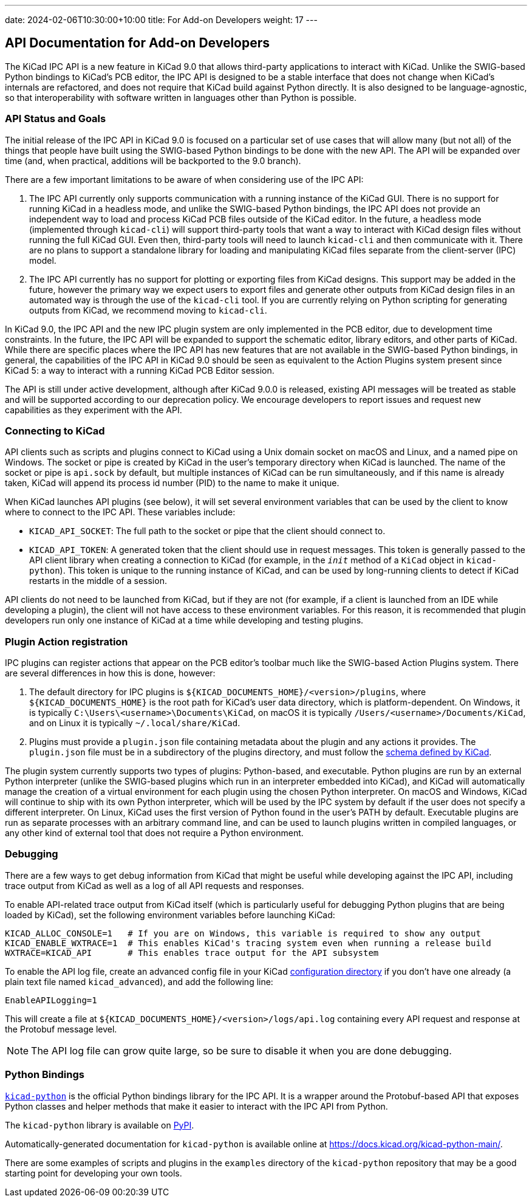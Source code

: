 ---
date: 2024-02-06T10:30:00+10:00
title: For Add-on Developers
weight: 17
---

:toc:

== API Documentation for Add-on Developers

The KiCad IPC API is a new feature in KiCad 9.0 that allows third-party applications to interact
with KiCad.  Unlike the SWIG-based Python bindings to KiCad's PCB editor, the IPC API is designed
to be a stable interface that does not change when KiCad's internals are refactored, and does not
require that KiCad build against Python directly.  It is also designed to be language-agnostic, so
that interoperability with software written in languages other than Python is possible.

=== API Status and Goals

The initial release of the IPC API in KiCad 9.0 is focused on a particular set of use cases that
will allow many (but not all) of the things that people have built using the SWIG-based Python
bindings to be done with the new API.  The API will be expanded over time (and, when practical,
additions will be backported to the 9.0 branch).

There are a few important limitations to be aware of when considering use of the IPC API:

1.  The IPC API currently only supports communication with a running instance of the KiCad GUI.
    There is no support for running KiCad in a headless mode, and unlike the SWIG-based Python
    bindings, the IPC API does not provide an independent way to load and process KiCad PCB files
    outside of the KiCad editor.  In the future, a headless mode (implemented through `kicad-cli`)
    will support third-party tools that want a way to interact with KiCad design files without
    running the full KiCad GUI.  Even then, third-party tools will need to launch `kicad-cli` and
    then communicate with it.  There are no plans to support a standalone library for loading and
    manipulating KiCad files separate from the client-server (IPC) model.

2.  The IPC API currently has no support for plotting or exporting files from KiCad designs.  This
    support may be added in the future, however the primary way we expect users to export files and
    generate other outputs from KiCad design files in an automated way is through the use of the
    `kicad-cli` tool.  If you are currently relying on Python scripting for generating outputs from
    KiCad, we recommend moving to `kicad-cli`.

In KiCad 9.0, the IPC API and the new IPC plugin system are only implemented in the PCB editor,
due to development time constraints.  In the future, the IPC API will be expanded to support the
schematic editor, library editors, and other parts of KiCad.  While there are specific places where
the IPC API has new features that are not available in the SWIG-based Python bindings, in general,
the capabilities of the IPC API in KiCad 9.0 should be seen as equivalent to the Action Plugins
system present since KiCad 5: a way to interact with a running KiCad PCB Editor session.

The API is still under active development, although after KiCad 9.0.0 is released, existing API
messages will be treated as stable and will be supported according to our deprecation policy. We
encourage developers to report issues and request new capabilities as they experiment with the API.

=== Connecting to KiCad

API clients such as scripts and plugins connect to KiCad using a Unix domain socket on macOS and
Linux, and a named pipe on Windows.  The socket or pipe is created by KiCad in the user's
temporary directory when KiCad is launched.  The name of the socket or pipe is `api.sock` by
default, but multiple instances of KiCad can be run simultaneously, and if this name is already
taken, KiCad will append its process id number (PID) to the name to make it unique.

When KiCad launches API plugins (see below), it will set several environment variables that can be
used by the client to know where to connect to the IPC API.  These variables include:

- `KICAD_API_SOCKET`: The full path to the socket or pipe that the client should connect to.
- `KICAD_API_TOKEN`: A generated token that the client should use in request messages.  This token
    is generally passed to the API client library when creating a connection to KiCad (for example,
    in the `__init__` method of a `KiCad` object in `kicad-python`).  This token is unique to the
    running instance of KiCad, and can be used by long-running clients to detect if KiCad restarts
    in the middle of a session.

API clients do not need to be launched from KiCad, but if they are not (for example, if a client is
launched from an IDE while developing a plugin), the client will not have access to these
environment variables.  For this reason, it is recommended that plugin developers run only one
instance of KiCad at a time while developing and testing plugins.

=== Plugin Action registration

IPC plugins can register actions that appear on the PCB editor's toolbar much like the SWIG-based
Action Plugins system.  There are several differences in how this is done, however:

1.  The default directory for IPC plugins is `${KICAD_DOCUMENTS_HOME}/<version>/plugins`, where
    `${KICAD_DOCUMENTS_HOME}` is the root path for KiCad's user data directory, which is
    platform-dependent.  On Windows, it is typically `C:\Users\<username>\Documents\KiCad`, on
    macOS it is typically `/Users/<username>/Documents/KiCad`, and on Linux it is typically
    `~/.local/share/KiCad`.
2.  Plugins must provide a `plugin.json` file containing metadata about the plugin and any actions
    it provides.  The `plugin.json` file must be in a subdirectory of the plugins directory, and
    must follow the link:https://go.kicad.org/api/schemas/v1[schema defined by KiCad].

The plugin system currently supports two types of plugins: Python-based, and executable.  Python
plugins are run by an external Python interpreter (unlike the SWIG-based plugins which run in an
interpreter embedded into KiCad), and KiCad will automatically manage the creation of a virtual
environment for each plugin using the chosen Python interpreter.  On macOS and Windows, KiCad will
continue to ship with its own Python interpreter, which will be used by the IPC system by default
if the user does not specify a different interpreter.  On Linux, KiCad uses the first version of
Python found in the user's PATH by default.  Executable plugins are run as separate processes with
an arbitrary command line, and can be used to launch plugins written in compiled languages, or any
other kind of external tool that does not require a Python environment.

=== Debugging

There are a few ways to get debug information from KiCad that might be useful while developing
against the IPC API, including trace output from KiCad as well as a log of all API requests and
responses.

To enable API-related trace output from KiCad itself (which is particularly useful for debugging
Python plugins that are being loaded by KiCad), set the following environment variables before
launching KiCad:

[source,sh]
----
KICAD_ALLOC_CONSOLE=1   # If you are on Windows, this variable is required to show any output
KICAD_ENABLE_WXTRACE=1  # This enables KiCad's tracing system even when running a release build
WXTRACE=KICAD_API       # This enables trace output for the API subsystem
----

To enable the API log file, create an advanced config file in your KiCad
link:https://docs.kicad.org/8.0/en/kicad/kicad.html#settings[configuration directory]
if you don't have one already (a plain text file named `kicad_advanced`), and add the following
line:

[source]
----
EnableAPILogging=1
----

This will create a file at `${KICAD_DOCUMENTS_HOME}/<version>/logs/api.log` containing every
API request and response at the Protobuf message level.

NOTE: The API log file can grow quite large, so be sure to disable it when you are done debugging.

=== Python Bindings

`link:https://gitlab.com/kicad/code/kicad-python[kicad-python]` is the official Python bindings
library for the IPC API.  It is a wrapper around the Protobuf-based API that exposes Python
classes and helper methods that make it easier to interact with the IPC API from Python.

The `kicad-python` library is available on link:https://pypi.org/project/kicad-python/[PyPI].

Automatically-generated documentation for `kicad-python` is available online at
https://docs.kicad.org/kicad-python-main/.

There are some examples of scripts and plugins in the `examples` directory of the `kicad-python`
repository that may be a good starting point for developing your own tools.
